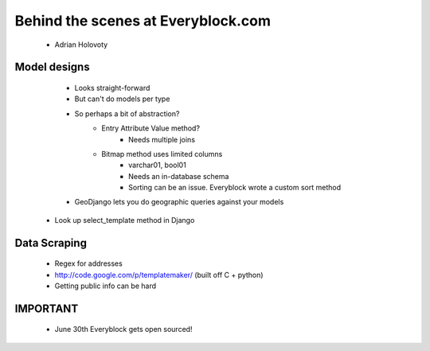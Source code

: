 ====================================
Behind the scenes at Everyblock.com
====================================

 * Adrian Holovoty
 
Model designs
---------------------

    * Looks straight-forward
    * But can't do models per type
    * So perhaps a bit of abstraction?
        - Entry Attribute Value method?
            * Needs multiple joins
        - Bitmap method uses limited columns
            - varchar01, bool01
            - Needs an in-database schema
            - Sorting can be an issue. Everyblock wrote a custom sort method
    * GeoDjango lets you do geographic queries against your models
    
 * Look up select_template method in Django
 
Data Scraping
------------------

 * Regex for addresses
 * http://code.google.com/p/templatemaker/ (built off C + python)
 * Getting public info can be hard
 
IMPORTANT
-------------

 * June 30th Everyblock gets open sourced!